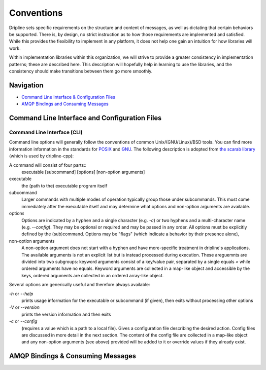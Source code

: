 ===========
Conventions
===========

Dripline sets specific requirements on the structure and content of messages, as well as dictating that certain behaviors be supported.
There is, by design, no strict instruction as to how those requirements are implemented and satisfied.
While this provides the flexibility to implement in any platform, it does not help one gain an intuition for how libraries will work.

Within implementation libraries within this organization, we will strive to provide a greater consistency in implementation patterns; these are described here.
This description will hopefully help in learning to use the libraries, and the consistency should make transitions between them go more smoothly.

Navigation
==========

* `Command Line Interface & Configuration Files <cli-and-config>`_  
* `AMQP Bindings and Consuming Messages <amqp-bindings>`_  


.. _cli-and-config:

Command Line Interface and Configuration Files
==============================================

Command Line Interface (CLI)
++++++++++++++++++++++++++++
Command line options will generally follow the conventions of common Unix/(GNU/Linux)/BSD tools.
You can find more information information in the standards for `POSIX <http://pubs.opengroup.org/onlinepubs/9699919799/basedefs/V1_chap12.html>`_ and `GNU <https://www.gnu.org/prep/standards/html_node/Command_002dLine-Interfaces.html>`_.
The following description is adopted from `the scarab library <https://github.com/project8/scarab/blob/develop/documentation/application_building.rst>`_ (which is used by dripline-cpp):

A command will consist of four parts::
  executable [subcommand] [options] [non-option arguments]
  
executable
  the (path to the) executable program itself
subcommand
  Larger commands with multiple modes of operation typically group those under subcommands.
  This must come immediately after the executable itself and may determine what options and non-option arguments are available.
options
  Options are indicated by a hyphen and a single character (e.g. `-c`) or two hyphens and a multi-character name (e.g. `--config`).
  They may be optional or required and may be passed in any order.
  All options must be explicitly defined by the (sub)command.
  Options may be "flags" (which indicate a behavior by their presence alone), 
non-option arguments
  A non-option argument does not start with a hyphen and have more-specific treatment in dripline's applications. The available arguments is not an explicit list but is instead processed during execution. These areguemnts are divided into two subgroups: keyword arguments consist of a key/value pair, separated by a single equals `=` while ordered arguments have no equals. Keyword arguments are collected in a map-like object and accessible by the keys, ordered arguments are collected in an ordered array-like object.

Several options are generically useful and therefore always available:

`-h` or `--help`
  prints usage information for the executable or subcommand (if given), then exits without processing other options
`-V` or `--version`
  prints the version information and then exits
`-c` or `--config`
  (requires a value which is a path to a local file).
  Gives a configuration file describing the desired action.
  Config files are discussed in more detail in the next section.
  The content of the config file are collected in a map-like object and any non-option arguments (see above) provided will be added to it or override values if they already exist.

.. _amqp-binding:

AMQP Bindings & Consuming Messages
==================================
